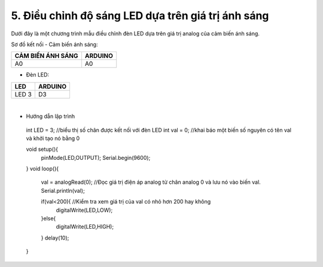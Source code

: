 5. **Điều chỉnh độ sáng LED dựa trên giá trị ánh sáng**
========

Dưới đây là một chương trình mẫu điều chỉnh đèn LED dựa trên giá trị analog của cảm biến ánh sáng.

Sơ đồ kết nối
- Cảm biến ánh sáng:

+-----------------------------------+-----------------------------------+
| **CẢM BIẾN ÁNH SÁNG**             | **ARDUINO**                       |
+===================================+===================================+
| A0                                | A0                                |
+-----------------------------------+-----------------------------------+

..

- Đèn LED:

+-----------------------------------+-----------------------------------+
| **LED**                           | **ARDUINO**                       |
+===================================+===================================+
| LED 3                             | D3                                |
+-----------------------------------+-----------------------------------+

.. image:: ../media/image42.png
   :width: 6.48958in
   :height: 3.9375in
   :align: center
|

-  Hướng dẫn lập trình

..

   int LED = 3; //biểu thị số chân được kết nối với đèn LED
   int val = 0; //khai báo một biến số nguyên có tên val và khởi tạo nó bằng 0

   void setup(){
      pinMode(LED,OUTPUT);
      Serial.begin(9600);
   }
   void loop(){
      val = analogRead(0); //Đọc giá trị điện áp analog từ chân analog 0 và lưu nó vào biến val.
      Serial.println(val);

      if(val<200){ //Kiểm tra xem giá trị của val có nhỏ hơn 200 hay không
         digitalWrite(LED,LOW);
      }else{
         digitalWrite(LED,HIGH);
      }
      delay(10);
   }

.. 